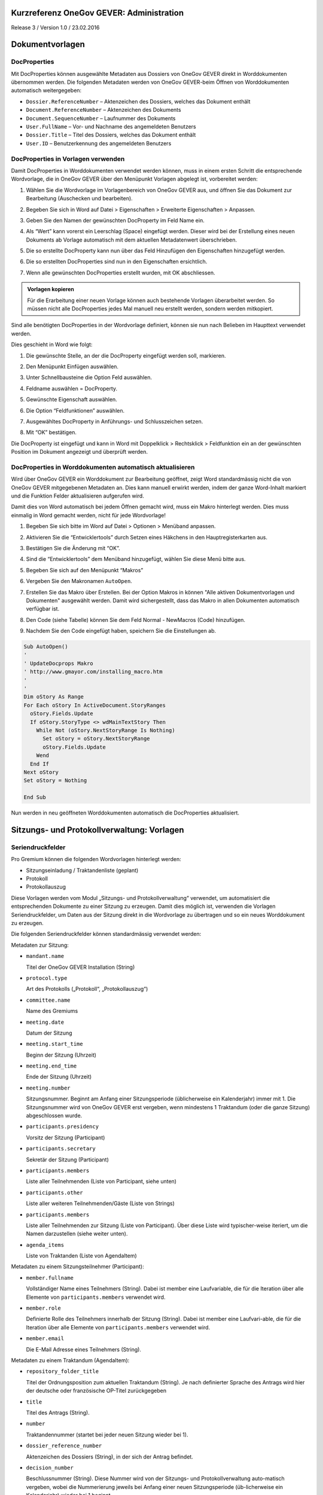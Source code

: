 Kurzreferenz OneGov GEVER: Administration
=========================================

Release 3 / Version 1.0 / 23.02.2016

Dokumentvorlagen
================

DocProperties
-------------

Mit DocProperties können ausgewählte Metadaten aus Dossiers von OneGov GEVER
direkt in Worddokumenten übernommen werden. Die folgenden Metadaten werden von
OneGov GEVER-beim Öffnen von Worddokumenten automatisch weitergegeben:

- ``Dossier.ReferenceNumber`` – Aktenzeichen des Dossiers, welches das Dokument
  enthält

- ``Document.ReferenceNumber`` – Aktenzeichen des Dokuments

- ``Document.SequenceNumber`` – Laufnummer des Dokuments

- ``User.FullName`` – Vor- und Nachname des angemeldeten Benutzers

- ``Dossier.Title`` – Titel des Dossiers, welches das Dokument enthält

- ``User.ID`` – Benutzerkennung des angemeldeten Benutzers

DocProperties in Vorlagen verwenden
-----------------------------------

Damit DocProperties in Worddokumenten verwendet werden können, muss in einem
ersten Schritt die entsprechende Wordvorlage, die in OneGov GEVER über den
Menüpunkt Vorlagen abgelegt ist, vorbereitet werden:

1. Wählen Sie die Wordvorlage im Vorlagenbereich von OneGov GEVER aus, und
   öffnen Sie das Dokument zur Bearbeitung (Auschecken und bearbeiten).

2. Begeben Sie sich in Word auf Datei > Eigenschaften > Erweiterte
   Eigenschaften > Anpassen.

3. Geben Sie den Namen der gewünschten DocProperty im Feld Name ein.

4. Als “Wert” kann vorerst ein Leerschlag (Space) eingefügt werden. Dieser
   wird bei der Erstellung eines neuen Dokuments ab Vorlage automatisch mit
   dem aktuellen Metadatenwert überschrieben.

5. Die so erstellte DocProperty kann nun über das Feld Hinzufügen den
   Eigenschaften hinzugefügt werden.

   |docprops-3|

6. Die so erstellten DocProperties sind nun in den Eigenschaften ersichtlich.

7. Wenn alle gewünschten DocProperties erstellt wurden, mit OK abschliessen.

   |docprops-4|


.. admonition:: Vorlagen kopieren

   Für die Erarbeitung einer neuen Vorlage können auch bestehende Vorlagen
   überarbeitet werden. So müssen nicht alle DocProperties jedes Mal manuell
   neu erstellt werden, sondern werden mitkopiert.

Sind alle benötigten DocProperties in der Wordvorlage definiert, können sie
nun nach Belieben im Haupttext verwendet werden.

Dies geschieht in Word wie folgt:

1. Die gewünschte Stelle, an der die DocProperty eingefügt werden soll,
   markieren.

   |docprops-5|

2. Den Menüpunkt Einfügen auswählen.

3. Unter Schnellbausteine die Option Feld auswählen.

   |docprops-6|

4. Feldname auswählen = DocProperty.

5. Gewünschte Eigenschaft auswählen.

6. Die Option “Feldfunktionen” auswählen.

   |docprops-7|

7. Ausgewähltes DocProperty in Anführungs- und Schlusszeichen setzen.

8. Mit “OK” bestätigen.

   |docprops-8|

Die DocProperty ist eingefügt und kann in Word mit Doppelklick > Rechtsklick
> Feldfunktion ein an der gewünschten Position im Dokument angezeigt und
überprüft werden.

|docprops-9|

DocProperties in Worddokumenten automatisch aktualisieren
---------------------------------------------------------

Wird über OneGov GEVER ein Worddokument zur Bearbeitung geöffnet, zeigt Word
standardmässig nicht die von OneGov GEVER mitgegebenen Metadaten an. Dies kann
manuell erwirkt werden, indem der ganze Word-Inhalt markiert und die Funktion
Felder aktualisieren aufgerufen wird.

Damit dies von Word automatisch bei jedem Öffnen gemacht wird, muss ein Makro
hinterlegt werden. Dies muss einmalig in Word gemacht werden, nicht für jede
Wordvorlage!

1. Begeben Sie sich bitte im Word auf Datei > Optionen > Menüband anpassen.

2. Aktivieren Sie die “Entwicklertools” durch Setzen eines Häkchens in den
   Hauptregisterkarten aus.

   |docprops-10|

3. Bestätigen Sie die Änderung mit “OK”.

   |docprops-11|

4. Sind die “Entwicklertools” dem Menüband hinzugefügt, wählen Sie diese Menü
   bitte aus.

   |docprops-12|

5. Begeben Sie sich auf den Menüpunkt “Makros”

   |docprops-13|

6. Vergeben Sie den Makronamen ``AutoOpen``.

   |docprops-14|

7. Erstellen Sie das Makro über Erstellen. Bei der Option Makros in können
   "Alle aktiven Dokumentvorlagen und Dokumenten" ausgewählt werden. Damit
   wird sichergestellt, dass das Makro in allen Dokumenten automatisch
   verfügbar ist.

8. Den Code (siehe Tabelle) können Sie dem Feld Normal - NewMacros (Code)
   hinzufügen.

   |docprops-15|

9. Nachdem Sie den Code eingefügt haben, speichern Sie die Einstellungen ab.

.. sourcecode:: vb.net

  Sub AutoOpen()
  '
  ' UpdateDocprops Makro
  ' http://www.gmayor.com/installing_macro.htm
  '
  '
  Dim oStory As Range
  For Each oStory In ActiveDocument.StoryRanges
    oStory.Fields.Update
    If oStory.StoryType <> wdMainTextStory Then
      While Not (oStory.NextStoryRange Is Nothing)
        Set oStory = oStory.NextStoryRange
        oStory.Fields.Update
      Wend
    End If
  Next oStory
  Set oStory = Nothing

  End Sub

Nun werden in neu geöffneten Worddokumenten automatisch die DocProperties
aktualisiert.

.. |docprops-3| image:: ../_static/img/kurzref_adm_docprops_3.png
.. |docprops-4| image:: ../_static/img/kurzref_adm_docprops_4.png
.. |docprops-5| image:: ../_static/img/kurzref_adm_docprops_5.png
.. |docprops-6| image:: ../_static/img/kurzref_adm_docprops_6.png
.. |docprops-7| image:: ../_static/img/kurzref_adm_docprops_7.png
.. |docprops-8| image:: ../_static/img/kurzref_adm_docprops_8.png
.. |docprops-9| image:: ../_static/img/kurzref_adm_docprops_9.png
.. |docprops-10| image:: ../_static/img/kurzref_adm_docprops_10.png
.. |docprops-11| image:: ../_static/img/kurzref_adm_docprops_11.png
.. |docprops-12| image:: ../_static/img/kurzref_adm_docprops_12.png
.. |docprops-13| image:: ../_static/img/kurzref_adm_docprops_13.png
.. |docprops-14| image:: ../_static/img/kurzref_adm_docprops_14.png
.. |docprops-15| image:: ../_static/img/kurzref_adm_docprops_15.png


Sitzungs- und Protokollverwaltung: Vorlagen
===========================================

Seriendruckfelder
-----------------

Pro Gremium können die folgenden Wordvorlagen hinterlegt werden:

- Sitzungseinladung / Traktandenliste (geplant)
- Protokoll
- Protokollauszug

Diese Vorlagen werden vom Modul „Sitzungs- und Protokollverwaltung“ verwendet,
um automatisiert die entsprechenden Dokumente zu einer Sitzung zu erzeugen.
Damit dies möglich ist, verwenden die Vorlagen Seriendruckfelder, um Daten aus
der Sitzung direkt in die Wordvorlage zu übertragen und so ein neues
Worddokument zu erzeugen.

Die folgenden Seriendruckfelder können standardmässig verwendet werden:

Metadaten zur Sitzung:

- ``mandant.name``

  Titel der OneGov GEVER Installation (String)

- ``protocol.type``

  Art des Protokolls („Protokoll“, „Protokollauszug“)

- ``committee.name``

  Name des Gremiums

- ``meeting.date``

  Datum der Sitzung

- ``meeting.start_time``

  Beginn der Sitzung (Uhrzeit)

- ``meeting.end_time``

  Ende der Sitzung (Uhrzeit)

- ``meeting.number``

  Sitzungsnummer. Beginnt am Anfang einer Sitzungsperiode (üblicherweise ein
  Kalenderjahr) immer mit 1. Die Sitzungsnummer wird von OneGov GEVER erst
  vergeben, wenn mindestens 1 Traktandum (oder die ganze Sitzung)
  abgeschlossen wurde.

- ``participants.presidency``

  Vorsitz der Sitzung (Participant)

- ``participants.secretary``

  Sekretär der Sitzung (Participant)

- ``participants.members``

  Liste aller Teilnehmenden (Liste von Participant, siehe unten)

- ``participants.other``

  Liste aller weiteren Teilnehmenden/Gäste (Liste von Strings)

- ``participants.members``

  Liste aller Teilnehmenden zur Sitzung (Liste von Participant). Über diese
  Liste wird typischer-weise iteriert, um die Namen darzustellen (siehe weiter
  unten).

- ``agenda_items``

  Liste von Traktanden (Liste von AgendaItem)


Metadaten zu einem Sitzungsteilnehmer (Participant):

- ``member.fullname``

  Vollständiger Name eines Teilnehmers (String). Dabei ist member eine
  Laufvariable, die für die Iteration über alle Elemente von
  ``participants.members`` verwendet wird.

- ``member.role``

  Definierte Rolle des Teilnehmers innerhalb der Sitzung (String). Dabei ist
  member eine Laufvari-able, die für die Iteration über alle Elemente von
  ``participants.members`` verwendet wird.

- ``member.email``

  Die E-Mail Adresse eines Teilnehmers (String).


Metadaten zu einem Traktandum (AgendaItem):

- ``repository_folder_title``

  Titel der Ordnungsposition zum aktuellen Traktandum (String). Je nach
  definierter Sprache des Antrags wird hier der deutsche oder französische
  OP-Titel zurückgegeben

- ``title``

  Titel des Antrags (String).

- ``number``

  Traktandennummer (startet bei jeder neuen Sitzung wieder bei 1).

- ``dossier_reference_number``

  Aktenzeichen des Dossiers (String), in der sich der Antrag befindet.

- ``decision_number``

  Beschlussnummer (String). Diese Nummer wird von der Sitzungs- und
  Protokollverwaltung auto-matisch vergeben, wobei die Nummerierung jeweils
  bei Anfang einer neuen Sitzungsperiode (üb-licherweise ein Kalendarjahr)
  wieder bei 1 beginnt.

- ``is_paragraph``

  Gibt an, ob es sich um einen Abschnitt handelt oder nicht (Boolean).

- ``legal_basis``

  Rechtsgrundlage des Antrags (Text).

- ``initial_position``

  Ausgangslage des Antrags (Text).

- ``considerations``

  Erwägungen zum Antrag (Text).

- ``proposed_action``

  Text des Antrags (Text).

- ``discussion``

  Diskussion während der Sitzung zum Antrag (Text).

- ``decision``

  Beschluss zum Antrag gemäss Sitzung (Text).

- ``disclose_to``

  Zu eröffnen an (Text).

- ``copy_for_attention``

  Kopie geht an (Text).

- ``publish_in``

  Zu veröffentlichen in (Text).

Seriendruckfelder in Sablon-Vorlagen verwenden
----------------------------------------------

Um über eine Liste von Einträge iterieren zu können, muss dies in der
Wordvorlage über die folgenden Felder (in eckigen Klammern) gesteuert werden:

.. code-block:: none

    [<liste>:each(member)]
    ...
    [<liste>:endEach]

wobei ``<liste>`` einem Metadatum vom Typ Liste entspricht, also z.B.
``participants``.
Der Text zwischen den beiden Seriendruckfeldern (angedeutet durch ...) wird
dabei bei jedem Schleifendurchlauf neu im erzeugten Word eingefügt.
Damit der Inhalt eines Metadatums in einer Vorlage eingefügt wird, muss im
Seriendruckfeld dem Namen des gewünschten Metadatums ein Gleichheitszeichen
(``=``) vorangestellt werden, z.B. liefert ``[=meeting.date]`` das
Sitzungsdatum, das an der entsprechenden Stelle in der Wordvorlage eingefügt
wird.

Zusätzlich können Kommentare in der Wordvorlage hinterlegt werden, die in den
generierten Worddokumenten (Protokoll, Protokollauszug) nicht mitgegeben
werden. Kommentare müssen dazu zwischen die Felder ``comment`` und
``endComment`` befinden.

Eine Dokumentation der DSL findet man unter: https://github.com/senny/sablon#conditionals
Beispiele einer Sablon Datei findet man unter: https://github.com/senny/sablon#examples

Debugging von Sablon-Vorlagen
-----------------------------

Einem Manager stehen die folgenden Plone-Views zum Debugging der Vorlagen zur
Verfügung:

- Inhaltstyp Sablon-Vorlage: ``fill_meeting_template`` füllt Beispieldaten einer
  Sitzung in die Sablon-Vorlage ein. Probleme mit der Syntax der
  Formatierungs-DSL werden so schnell ersichtlich.

- Inhaltstyp Sitzung: ``download_protocol_json`` ermöglicht es, das JSON File
  herunterzuladen, das zum Generieren des Dokuments aus der Sablon-Vorlage
  verwendet wird.

